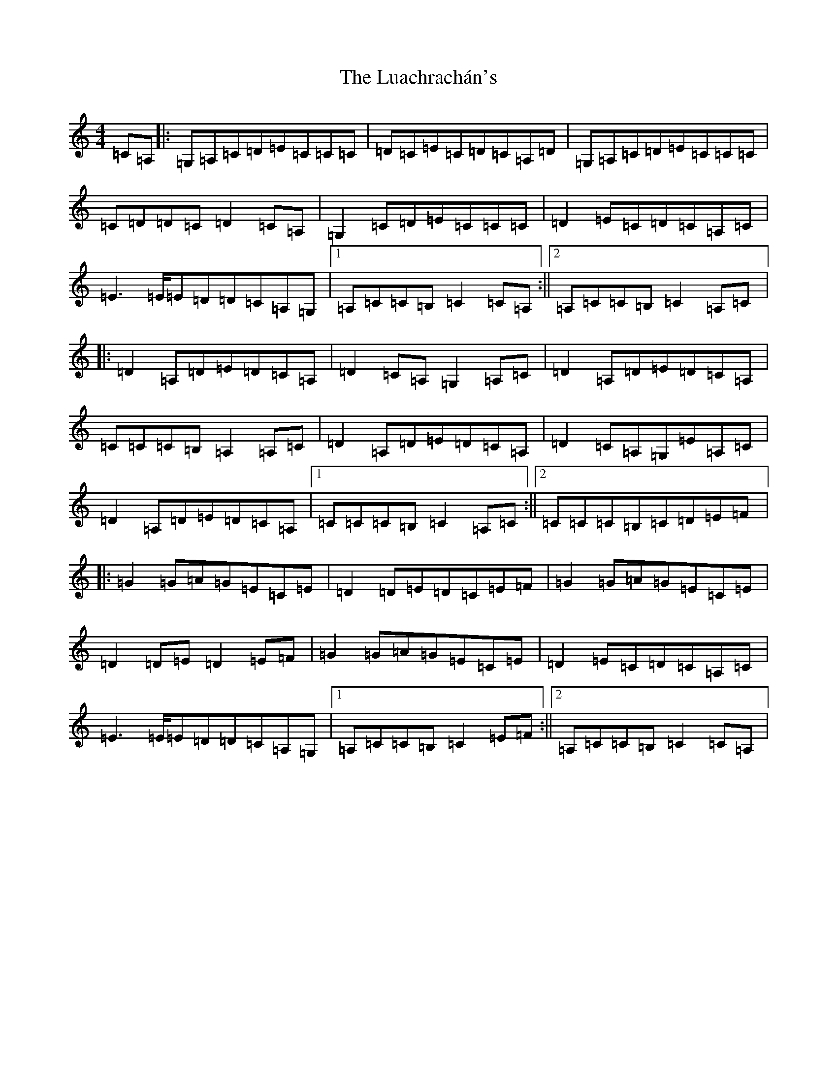 X: 6744
T: Luachrachán's, The
S: https://thesession.org/tunes/9856#setting25065
R: march
M:4/4
L:1/8
K: C Major
=C=A,|:=G,=A,=C=D=E=C=C=C|=D=C=E=C=D=C=A,=D|=G,=A,=C=D=E=C=C=C|=C=D=D=C=D2=C=A,|=G,2=C=D=E=C=C=C|=D2=E=C=D=C=A,=C|=E3=E/2=E=D=D=C=A,=G,|1=A,=C=C=B,=C2=C=A,:||2=A,=C=C=B,=C2=A,=C|:=D2=A,=D=E=D=C=A,|=D2=C=A,=G,2=A,=C|=D2=A,=D=E=D=C=A,|=C=C=C=B,=A,2=A,=C|=D2=A,=D=E=D=C=A,|=D2=C=A,=G,=E=A,=C|=D2=A,=D=E=D=C=A,|1=C=C=C=B,=C2=A,=C:||2=C=C=C=B,=C=D=E=F|:=G2=G=A=G=E=C=E|=D2=D=E=D=C=E=F|=G2=G=A=G=E=C=E|=D2=D=E=D2=E=F|=G2=G=A=G=E=C=E|=D2=E=C=D=C=A,=C|=E3=E/2=E=D=D=C=A,=G,|1=A,=C=C=B,=C2=E=F:||2=A,=C=C=B,=C2=C=A,|